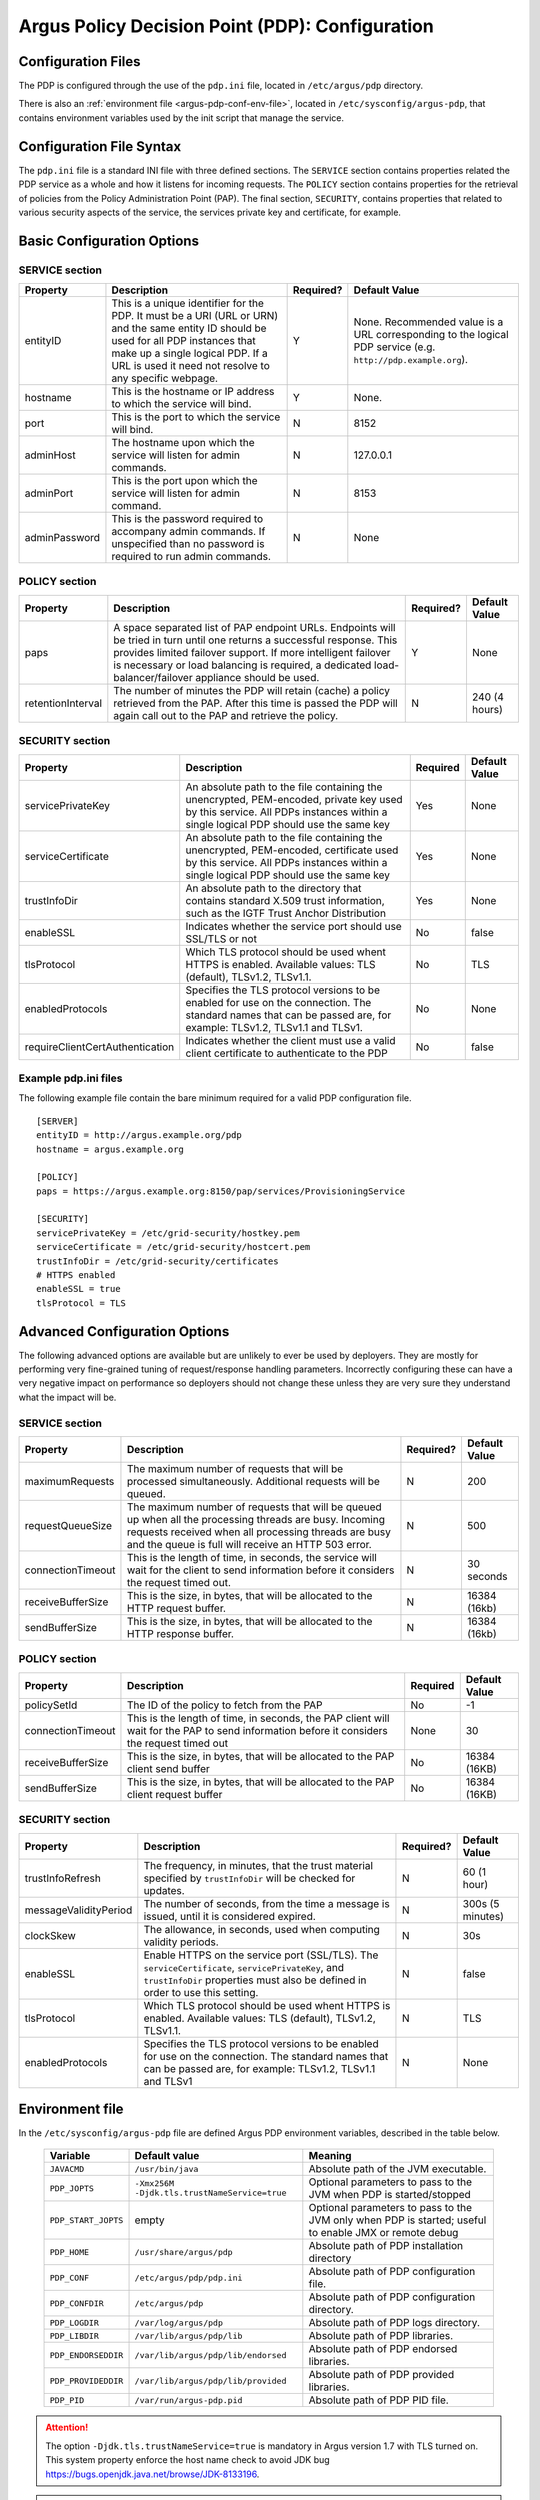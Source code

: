 .. _argus_pdp_configuration:

Argus Policy Decision Point (PDP): Configuration
================================================

Configuration Files
-------------------
The PDP is configured through the use of the ``pdp.ini`` file,
located in ``/etc/argus/pdp`` directory.

There is also an :ref:`environment file <argus-pdp-conf-env-file>`,
located in ``/etc/sysconfig/argus-pdp``,
that contains environment variables used by the init script that manage the
service.


Configuration File Syntax
-------------------------

The ``pdp.ini`` file is a standard INI file with three defined sections.
The ``SERVICE`` section contains properties related the PDP service as a
whole and how it listens for incoming requests. The ``POLICY`` section
contains properties for the retrieval of policies from the Policy
Administration Point (PAP). The final section, ``SECURITY``, contains
properties that related to various security aspects of the service, the
services private key and certificate, for example.

Basic Configuration Options
---------------------------

SERVICE section
~~~~~~~~~~~~~~~

+---------------+-------------------------------------------------------------------------------------------------------------------------------------------------------------------------------------------------------------------------------------+-----------+--------------------------------------------------------------------------------------------------------------+
| Property      | Description                                                                                                                                                                                                                         | Required? | Default Value                                                                                                |
+===============+=====================================================================================================================================================================================================================================+===========+==============================================================================================================+
| entityID      | This is a unique identifier for the PDP. It must be a URI (URL or URN) and the same entity ID should be used for all PDP instances that make up a single logical PDP. If a URL is used it need not resolve to any specific webpage. | Y         | None. Recommended value is a URL corresponding to the logical PDP service (e.g. ``http://pdp.example.org``). |
+---------------+-------------------------------------------------------------------------------------------------------------------------------------------------------------------------------------------------------------------------------------+-----------+--------------------------------------------------------------------------------------------------------------+
| hostname      | This is the hostname or IP address to which the service will bind.                                                                                                                                                                  | Y         | None.                                                                                                        |
+---------------+-------------------------------------------------------------------------------------------------------------------------------------------------------------------------------------------------------------------------------------+-----------+--------------------------------------------------------------------------------------------------------------+
| port          | This is the port to which the service will bind.                                                                                                                                                                                    | N         | 8152                                                                                                         |
+---------------+-------------------------------------------------------------------------------------------------------------------------------------------------------------------------------------------------------------------------------------+-----------+--------------------------------------------------------------------------------------------------------------+
| adminHost     | The hostname upon which the service will listen for admin commands.                                                                                                                                                                 | N         | 127.0.0.1                                                                                                    |
+---------------+-------------------------------------------------------------------------------------------------------------------------------------------------------------------------------------------------------------------------------------+-----------+--------------------------------------------------------------------------------------------------------------+
| adminPort     | This is the port upon which the service will listen for admin command.                                                                                                                                                              | N         | 8153                                                                                                         |
+---------------+-------------------------------------------------------------------------------------------------------------------------------------------------------------------------------------------------------------------------------------+-----------+--------------------------------------------------------------------------------------------------------------+
| adminPassword | This is the password required to accompany admin commands. If unspecified than no password is required to run admin commands.                                                                                                       | N         | None                                                                                                         |
+---------------+-------------------------------------------------------------------------------------------------------------------------------------------------------------------------------------------------------------------------------------+-----------+--------------------------------------------------------------------------------------------------------------+

POLICY section
~~~~~~~~~~~~~~

+-------------------+-----------------------------------------------------------------------------------------------------------------------------------------------------------------------------------------------------------------------------------------------------------------------------------------------------+-----------+---------------+
| Property          | Description                                                                                                                                                                                                                                                                                         | Required? | Default Value |
+===================+=====================================================================================================================================================================================================================================================================================================+===========+===============+
| paps              | A space separated list of PAP endpoint URLs. Endpoints will be tried in turn until one returns a successful response. This provides limited failover support. If more intelligent failover is necessary or load balancing is required, a dedicated load-balancer/failover appliance should be used. | Y         | None          |
+-------------------+-----------------------------------------------------------------------------------------------------------------------------------------------------------------------------------------------------------------------------------------------------------------------------------------------------+-----------+---------------+
| retentionInterval | The number of minutes the PDP will retain (cache) a policy retrieved from the PAP. After this time is passed the PDP will again call out to the PAP and retrieve the policy.                                                                                                                        | N         | 240 (4 hours) |
+-------------------+-----------------------------------------------------------------------------------------------------------------------------------------------------------------------------------------------------------------------------------------------------------------------------------------------------+-----------+---------------+

SECURITY section
~~~~~~~~~~~~~~~~

.. list-table::
    :header-rows: 1

    *
        - Property
        - Description
        - Required
        - Default Value

    *
        - servicePrivateKey
        - An absolute path to the file containing the
          unencrypted, PEM-encoded, private key used by this service. All PDPs
          instances within a single logical PDP should use the same key
        - Yes
        - None

    *
        - serviceCertificate
        - An absolute path to the file containing the unencrypted, PEM-encoded, certificate used by this
          service. All PDPs instances within a single logical PDP should use the same key
        - Yes
        - None

    *
        - trustInfoDir
        - An absolute path to the directory that contains standard X.509 trust information, such as the
          IGTF Trust Anchor Distribution
        - Yes
        - None

    *
        - enableSSL
        - Indicates whether the service port should use SSL/TLS or not
        - No
        - false

    *
        - tlsProtocol
        - Which TLS protocol should be used whent HTTPS is enabled. Available values: TLS (default), TLSv1.2, TLSv1.1.
        - No
        - TLS

    *
        - enabledProtocols
        - Specifies the TLS protocol versions to be enabled for use on the connection. The standard names that can be passed are, for example: TLSv1.2, TLSv1.1 and TLSv1.
        - No
        - None

    *
        - requireClientCertAuthentication
        - Indicates whether the client must use a valid client certificate to authenticate to the PDP
        - No
        - false


Example pdp.ini files
~~~~~~~~~~~~~~~~~~~~~

The following example file contain the bare minimum required for a valid
PDP configuration file.

::

    [SERVER]
    entityID = http://argus.example.org/pdp
    hostname = argus.example.org

    [POLICY]
    paps = https://argus.example.org:8150/pap/services/ProvisioningService

    [SECURITY]
    servicePrivateKey = /etc/grid-security/hostkey.pem
    serviceCertificate = /etc/grid-security/hostcert.pem
    trustInfoDir = /etc/grid-security/certificates
    # HTTPS enabled
    enableSSL = true
    tlsProtocol = TLS

Advanced Configuration Options
------------------------------

The following advanced options are available but are unlikely to ever be
used by deployers. They are mostly for performing very fine-grained
tuning of request/response handling parameters. Incorrectly configuring
these can have a very negative impact on performance so deployers should
not change these unless they are very sure they understand what the
impact will be.

SERVICE section
~~~~~~~~~~~~~~~

+-------------------+-----------------------------------------------------------------------------------------------------------------------------------------------------------------------------------------------------------------------+-----------+---------------+
| Property          | Description                                                                                                                                                                                                           | Required? | Default Value |
+===================+=======================================================================================================================================================================================================================+===========+===============+
| maximumRequests   | The maximum number of requests that will be processed simultaneously. Additional requests will be queued.                                                                                                             | N         | 200           |
+-------------------+-----------------------------------------------------------------------------------------------------------------------------------------------------------------------------------------------------------------------+-----------+---------------+
| requestQueueSize  | The maximum number of requests that will be queued up when all the processing threads are busy. Incoming requests received when all processing threads are busy and the queue is full will receive an HTTP 503 error. | N         | 500           |
+-------------------+-----------------------------------------------------------------------------------------------------------------------------------------------------------------------------------------------------------------------+-----------+---------------+
| connectionTimeout | This is the length of time, in seconds, the service will wait for the client to send information before it considers the request timed out.                                                                           | N         | 30 seconds    |
+-------------------+-----------------------------------------------------------------------------------------------------------------------------------------------------------------------------------------------------------------------+-----------+---------------+
| receiveBufferSize | This is the size, in bytes, that will be allocated to the HTTP request buffer.                                                                                                                                        | N         | 16384 (16kb)  |
+-------------------+-----------------------------------------------------------------------------------------------------------------------------------------------------------------------------------------------------------------------+-----------+---------------+
| sendBufferSize    | This is the size, in bytes, that will be allocated to the HTTP response buffer.                                                                                                                                       | N         | 16384 (16kb)  |
+-------------------+-----------------------------------------------------------------------------------------------------------------------------------------------------------------------------------------------------------------------+-----------+---------------+

POLICY section
~~~~~~~~~~~~~~

.. list-table::
    :header-rows: 1

    *
        - Property
        - Description
        - Required
        - Default Value

    *
        - policySetId
        - The ID of the policy to fetch from the PAP
        - No
        - -1

    *
        - connectionTimeout
        - This is the length of time, in seconds,  the PAP client will wait for the PAP to send information before it
          considers the request timed out
        - None
        - 30

    *
        - receiveBufferSize
        - This is the size, in bytes, that will be allocated to the PAP client send buffer
        - No
        - 16384 (16KB)

    *
        - sendBufferSize
        - This is the size, in bytes, that will be allocated to the PAP client request buffer
        - No
        - 16384 (16KB)


SECURITY section
~~~~~~~~~~~~~~~~

+-----------------------+-----------------------------------------------------------------------------------------------------------------------------------------------------------------------------------+-----------+------------------+
| Property              | Description                                                                                                                                                                       | Required? | Default Value    |
+=======================+===================================================================================================================================================================================+===========+==================+
| trustInfoRefresh      | The frequency, in minutes, that the trust material specified by ``trustInfoDir`` will be checked for updates.                                                                     | N         | 60 (1 hour)      |
+-----------------------+-----------------------------------------------------------------------------------------------------------------------------------------------------------------------------------+-----------+------------------+
| messageValidityPeriod | The number of seconds, from the time a message is issued, until it is considered expired.                                                                                         | N         | 300s (5 minutes) |
+-----------------------+-----------------------------------------------------------------------------------------------------------------------------------------------------------------------------------+-----------+------------------+
| clockSkew             | The allowance, in seconds, used when computing validity periods.                                                                                                                  | N         | 30s              |
+-----------------------+-----------------------------------------------------------------------------------------------------------------------------------------------------------------------------------+-----------+------------------+
| enableSSL             | Enable HTTPS on the service port (SSL/TLS). The ``serviceCertificate``, ``servicePrivateKey``, and ``trustInfoDir`` properties must also be defined in order to use this setting. | N         | false            |
+-----------------------+-----------------------------------------------------------------------------------------------------------------------------------------------------------------------------------+-----------+------------------+
| tlsProtocol           | Which TLS protocol should be used whent HTTPS is enabled. Available values: TLS (default), TLSv1.2, TLSv1.1.                                                                      | N         | TLS              |
+-----------------------+-----------------------------------------------------------------------------------------------------------------------------------------------------------------------------------+-----------+------------------+
| enabledProtocols      | Specifies the TLS protocol versions to be enabled for use on the connection. The standard names that can be passed are, for example: TLSv1.2, TLSv1.1 and TLSv1                   | N         | None             |
+-----------------------+-----------------------------------------------------------------------------------------------------------------------------------------------------------------------------------+-----------+------------------+


.. _argus-pdp-conf-env-file:

Environment file
----------------

In the ``/etc/sysconfig/argus-pdp`` file are defined Argus PDP environment variables,
described in the table below.

   ===================   ============================================   =========
   Variable              Default value                                  Meaning
   ===================   ============================================   =========
   ``JAVACMD``           ``/usr/bin/java``                              Absolute path of the JVM executable.
   ``PDP_JOPTS``         ``-Xmx256M -Djdk.tls.trustNameService=true``   Optional parameters to pass to the JVM when PDP is started/stopped
   ``PDP_START_JOPTS``   empty                                          Optional parameters to pass to the JVM only when PDP is started; useful to enable JMX or remote debug
   ``PDP_HOME``          ``/usr/share/argus/pdp``                       Absolute path of PDP installation directory
   ``PDP_CONF``          ``/etc/argus/pdp/pdp.ini``                     Absolute path of PDP configuration file.
   ``PDP_CONFDIR``       ``/etc/argus/pdp``                             Absolute path of PDP configuration directory.
   ``PDP_LOGDIR``        ``/var/log/argus/pdp``                         Absolute path of PDP logs directory.
   ``PDP_LIBDIR``        ``/var/lib/argus/pdp/lib``                     Absolute path of PDP libraries.
   ``PDP_ENDORSEDDIR``   ``/var/lib/argus/pdp/lib/endorsed``            Absolute path of PDP endorsed libraries.
   ``PDP_PROVIDEDDIR``   ``/var/lib/argus/pdp/lib/provided``            Absolute path of PDP provided libraries.
   ``PDP_PID``           ``/var/run/argus-pdp.pid``                     Absolute path of PDP PID file.
   ===================   ============================================   =========

.. attention::
   | The option ``-Djdk.tls.trustNameService=true`` is mandatory in Argus version 1.7 with TLS turned on.
   | This system property enforce the host name check to avoid JDK bug https://bugs.openjdk.java.net/browse/JDK-8133196.

.. attention::
   | The Argus version 1.7 provides an environment file with the default values described above.
   | In case of update from the previous version, a new file named ``/etc/sysconfig/argus-pdp.rpmnew`` will be created.
   | Manually overwrite the file and restart the service.


